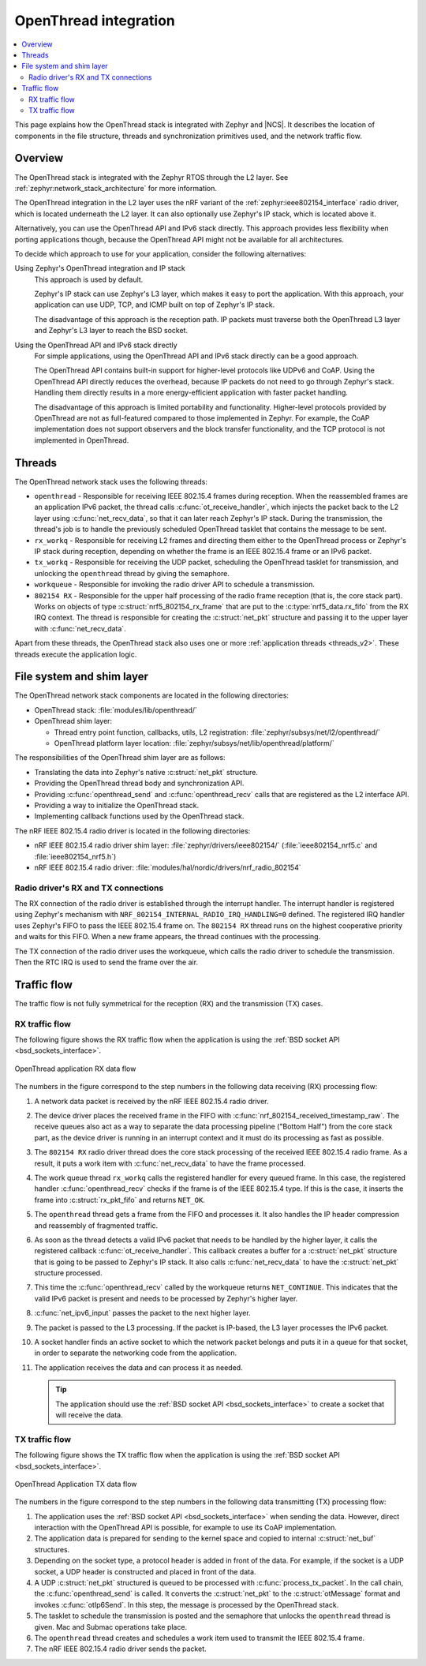 .. _openthread_integration:

OpenThread integration
######################

.. contents::
   :local:
   :depth: 2

This page explains how the OpenThread stack is integrated with Zephyr and |NCS|.
It describes the location of components in the file structure, threads and synchronization primitives used, and the network traffic flow.

Overview
********

The OpenThread stack is integrated with the Zephyr RTOS through the L2 layer.
See :ref:`zephyr:network_stack_architecture` for more information.

The OpenThread integration in the L2 layer uses the nRF variant of the :ref:`zephyr:ieee802154_interface` radio driver, which is located underneath the L2 layer.
It can also optionally use Zephyr's IP stack, which is located above it.

Alternatively, you can use the OpenThread API and IPv6 stack directly.
This approach provides less flexibility when porting applications though, because the OpenThread API might not be available for all architectures.

To decide which approach to use for your application, consider the following alternatives:

Using Zephyr's OpenThread integration and IP stack
  This approach is used by default.

  Zephyr's IP stack can use Zephyr's L3 layer, which makes it easy to port the application.
  With this approach, your application can use UDP, TCP, and ICMP built on top of Zephyr's IP stack.

  The disadvantage of this approach is the reception path.
  IP packets must traverse both the OpenThread L3 layer and Zephyr's L3 layer to reach the BSD socket.

Using the OpenThread API and IPv6 stack directly
  For simple applications, using the OpenThread API and IPv6 stack directly can be a good approach.

  The OpenThread API contains built-in support for higher-level protocols like UDPv6 and CoAP.
  Using the OpenThread API directly reduces the overhead, because IP packets do not need to go through Zephyr's stack.
  Handling them directly results in a more energy-efficient application with faster packet handling.

  The disadvantage of this approach is limited portability and functionality.
  Higher-level protocols provided by OpenThread are not as full-featured compared to those implemented in Zephyr.
  For example, the CoAP implementation does not support observers and the block transfer functionality, and the TCP protocol is not implemented in OpenThread.

Threads
*******

The OpenThread network stack uses the following threads:

* ``openthread`` - Responsible for receiving IEEE 802.15.4 frames during reception.
  When the reassembled frames are an application IPv6 packet, the thread calls :c:func:`ot_receive_handler`, which injects the packet back to the L2 layer using :c:func:`net_recv_data`, so that it can later reach Zephyr's IP stack.
  During the transmission, the thread's job is to handle the previously scheduled OpenThread tasklet that contains the message to be sent.
* ``rx_workq`` - Responsible for receiving L2 frames and directing them either to the OpenThread process or Zephyr's IP stack during reception, depending on whether the frame is an IEEE 802.15.4 frame or an IPv6 packet.
* ``tx_workq`` - Responsible for receiving the UDP packet, scheduling the OpenThread tasklet for transmission, and unlocking the ``openthread`` thread by giving the semaphore.
* ``workqueue`` - Responsible for invoking the radio driver API to schedule a transmission.
* ``802154 RX`` - Responsible for the upper half processing of the radio frame reception (that is, the core stack part).
  Works on objects of type :c:struct:`nrf5_802154_rx_frame` that are put to the :c:type:`nrf5_data.rx_fifo` from the RX IRQ context.
  The thread is responsible for creating the :c:struct:`net_pkt` structure and passing it to the upper layer with :c:func:`net_recv_data`.

Apart from these threads, the OpenThread stack also uses one or more :ref:`application threads <threads_v2>`.
These threads execute the application logic.

File system and shim layer
**************************

The OpenThread network stack components are located in the following directories:

* OpenThread stack: :file:`modules/lib/openthread/`
* OpenThread shim layer:

  * Thread entry point function, callbacks, utils, L2 registration: :file:`zephyr/subsys/net/l2/openthread/`
  * OpenThread platform layer location: :file:`zephyr/subsys/net/lib/openthread/platform/`

The responsibilities of the OpenThread shim layer are as follows:

* Translating the data into Zephyr's native :c:struct:`net_pkt` structure.
* Providing the OpenThread thread body and synchronization API.
* Providing :c:func:`openthread_send` and :c:func:`openthread_recv` calls that are registered as the L2 interface API.
* Providing a way to initialize the OpenThread stack.
* Implementing callback functions used by the OpenThread stack.

The nRF IEEE 802.15.4 radio driver is located in the following directories:

* nRF IEEE 802.15.4 radio driver shim layer: :file:`zephyr/drivers/ieee802154/` (:file:`ieee802154_nrf5.c` and :file:`ieee802154_nrf5.h`)
* nRF IEEE 802.15.4 radio driver: :file:`modules/hal/nordic/drivers/nrf_radio_802154`

Radio driver's RX and TX connections
====================================

The RX connection of the radio driver is established through the interrupt handler.
The interrupt handler is registered using Zephyr's mechanism with ``NRF_802154_INTERNAL_RADIO_IRQ_HANDLING=0`` defined.
The registered IRQ handler uses Zephyr's FIFO to pass the IEEE 802.15.4 frame on.
The ``802154 RX`` thread runs on the highest cooperative priority and waits for this FIFO.
When a new frame appears, the thread continues with the processing.

The TX connection of the radio driver uses the workqueue, which calls the radio driver to schedule the transmission.
Then the RTC IRQ is used to send the frame over the air.

Traffic flow
************

The traffic flow is not fully symmetrical for the reception (RX) and the transmission (TX) cases.

RX traffic flow
===============

The following figure shows the RX traffic flow when the application is using the :ref:`BSD socket API <bsd_sockets_interface>`.

.. figure:: images/zephyr_netstack_openthread-rx_sequence.svg
   :alt: OpenThread application RX data flow
   :figclass: align-center

   OpenThread application RX data flow

The numbers in the figure correspond to the step numbers in the following data receiving (RX) processing flow:

1.  A network data packet is received by the nRF IEEE 802.15.4 radio driver.
2.  The device driver places the received frame in the FIFO with :c:func:`nrf_802154_received_timestamp_raw`.
    The receive queues also act as a way to separate the data processing pipeline ("Bottom Half") from the core stack part, as the device driver is running in an interrupt context and it must do its processing as fast as possible.
3.  The ``802154 RX`` radio driver thread does the core stack processing of the received IEEE 802.15.4 radio frame.
    As a result, it puts a work item with :c:func:`net_recv_data` to have the frame processed.
4.  The work queue thread ``rx_workq`` calls the registered handler for every queued frame.
    In this case, the registered handler :c:func:`openthread_recv` checks if the frame is of the IEEE 802.15.4 type.
    If this is the case, it inserts the frame into :c:struct:`rx_pkt_fifo` and returns ``NET_OK``.
5.  The ``openthread`` thread gets a frame from the FIFO and processes it.
    It also handles the IP header compression and reassembly of fragmented traffic.
6.  As soon as the thread detects a valid IPv6 packet that needs to be handled by the higher layer, it calls the registered callback :c:func:`ot_receive_handler`.
    This callback creates a buffer for a :c:struct:`net_pkt` structure that is going to be passed to Zephyr's IP stack.
    It also calls :c:func:`net_recv_data` to have the :c:struct:`net_pkt` structure processed.
7.  This time the :c:func:`openthread_recv` called by the workqueue returns ``NET_CONTINUE``.
    This indicates that the valid IPv6 packet is present and needs to be processed by Zephyr's higher layer.
8.  :c:func:`net_ipv6_input` passes the packet to the next higher layer.
9.  The packet is passed to the L3 processing.
    If the packet is IP-based, the L3 layer processes the IPv6 packet.
10. A socket handler finds an active socket to which the network packet belongs and puts it in a queue for that socket, in order to separate the networking code from the application.
11. The application receives the data and can process it as needed.

    .. tip::
        The application should use the :ref:`BSD socket API <bsd_sockets_interface>` to create a socket that will receive the data.

TX traffic flow
===============

The following figure shows the TX traffic flow when the application is using the :ref:`BSD socket API <bsd_sockets_interface>`.

.. figure:: images/zephyr_netstack_openthread-tx_sequence.svg
   :alt: OpenThread Application TX data flow
   :figclass: align-center

   OpenThread Application TX data flow

The numbers in the figure correspond to the step numbers in the following data transmitting (TX) processing flow:

1. The application uses the :ref:`BSD socket API <bsd_sockets_interface>` when sending the data.
   However, direct interaction with the OpenThread API is possible, for example to use its CoAP implementation.
2. The application data is prepared for sending to the kernel space and copied to internal :c:struct:`net_buf` structures.
3. Depending on the socket type, a protocol header is added in front of the data.
   For example, if the socket is a UDP socket, a UDP header is constructed and placed in front of the data.
4. A UDP :c:struct:`net_pkt` structured is queued to be processed with :c:func:`process_tx_packet`.
   In the call chain, the :c:func:`openthread_send` is called.
   It converts the :c:struct:`net_pkt` to the :c:struct:`otMessage` format and invokes :c:func:`otIp6Send`.
   In this step, the message is processed by the OpenThread stack.
5. The tasklet to schedule the transmission is posted and the semaphore that unlocks the ``openthread`` thread is given.
   Mac and Submac operations take place.
6. The ``openthread`` thread creates and schedules a work item used to transmit the IEEE 802.15.4 frame.
7. The nRF IEEE 802.15.4 radio driver sends the packet.
